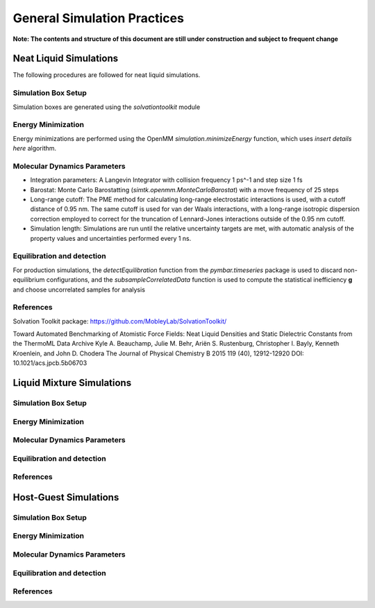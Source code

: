General Simulation Practices
============================

**Note: The contents and structure of this document are still under construction and subject to frequent change**

Neat Liquid Simulations
-----------------------

The following procedures are followed for neat liquid simulations.

Simulation Box Setup
~~~~~~~~~~~~~~~~~~~~

Simulation boxes are generated using the `solvationtoolkit` module

Energy Minimization
~~~~~~~~~~~~~~~~~~~~
Energy minimizations are performed using the OpenMM `simulation.minimizeEnergy` function, which uses *insert details here* algorithm.


Molecular Dynamics Parameters
~~~~~~~~~~~~~~~~~~~~~~~~~~~~~~~~~~~~~

- Integration parameters: A Langevin Integrator with collision frequency 1 ps^-1 and step size 1 fs

- Barostat: Monte Carlo Barostatting (`simtk.openmm.MonteCarloBarostat`) with a move frequency of 25 steps

- Long-range cutoff: The PME method for calculating long-range electrostatic interactions is used, with a cutoff distance of 0.95 nm.  The same cutoff is used for van der Waals interactions, with a long-range isotropic dispersion correction employed to correct for the truncation of Lennard-Jones interactions outside of the 0.95 nm cutoff.

- Simulation length: Simulations are run until the relative uncertainty targets are met, with automatic analysis of the property values and uncertainties performed every 1 ns.


Equilibration and detection
~~~~~~~~~~~~~~~~~~~~~~~~~~~

For production simulations, the `detectEquilibration` function from the `pymbar.timeseries` package is used to discard non-equilibrium configurations, and the `subsampleCorrelatedData` function is used to compute the statistical inefficiency **g** and choose uncorrelated samples for analysis

References
~~~~~~~~~~
Solvation Toolkit package: https://github.com/MobleyLab/SolvationToolkit/

Toward Automated Benchmarking of Atomistic Force Fields: Neat Liquid Densities and Static Dielectric Constants from the ThermoML Data Archive
Kyle A. Beauchamp, Julie M. Behr, Ariën S. Rustenburg, Christopher I. Bayly, Kenneth Kroenlein, and John D. Chodera
The Journal of Physical Chemistry B 2015 119 (40), 12912-12920
DOI: 10.1021/acs.jpcb.5b06703 

Liquid Mixture Simulations
-------------------------

Simulation Box Setup
~~~~~~~~~~~~~~~~~~~~

Energy Minimization
~~~~~~~~~~~~~~~~~~~~


Molecular Dynamics Parameters
~~~~~~~~~~~~~~~~~~~~~~~~~~~~~~~~~~~~~

Equilibration and detection
~~~~~~~~~~~~~~~~~~~~~~~~~~~

References
~~~~~~~~~~

Host-Guest Simulations
-------------------

Simulation Box Setup
~~~~~~~~~~~~~~~~~~~~

Energy Minimization
~~~~~~~~~~~~~~~~~~~~


Molecular Dynamics Parameters
~~~~~~~~~~~~~~~~~~~~~~~~~~~~~~~~~~~~~

Equilibration and detection
~~~~~~~~~~~~~~~~~~~~~~~~~~~

References
~~~~~~~~~~
